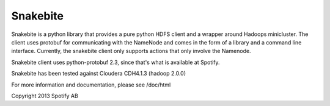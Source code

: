 =========
Snakebite
=========
Snakebite is a python library that provides a pure python HDFS client and a wrapper around Hadoops minicluster. 
The client uses protobuf for communicating with the NameNode and comes in the form of a library and a command line interface.
Currently, the snakebite client only supports actions that only involve the Namenode.

Snakebite client uses python-protobuf 2.3, since that's what is available at Spotify.

Snakebite has been tested against Cloudera CDH4.1.3 (hadoop 2.0.0)

For more information and documentation, please see /doc/html

Copyright 2013 Spotify AB
